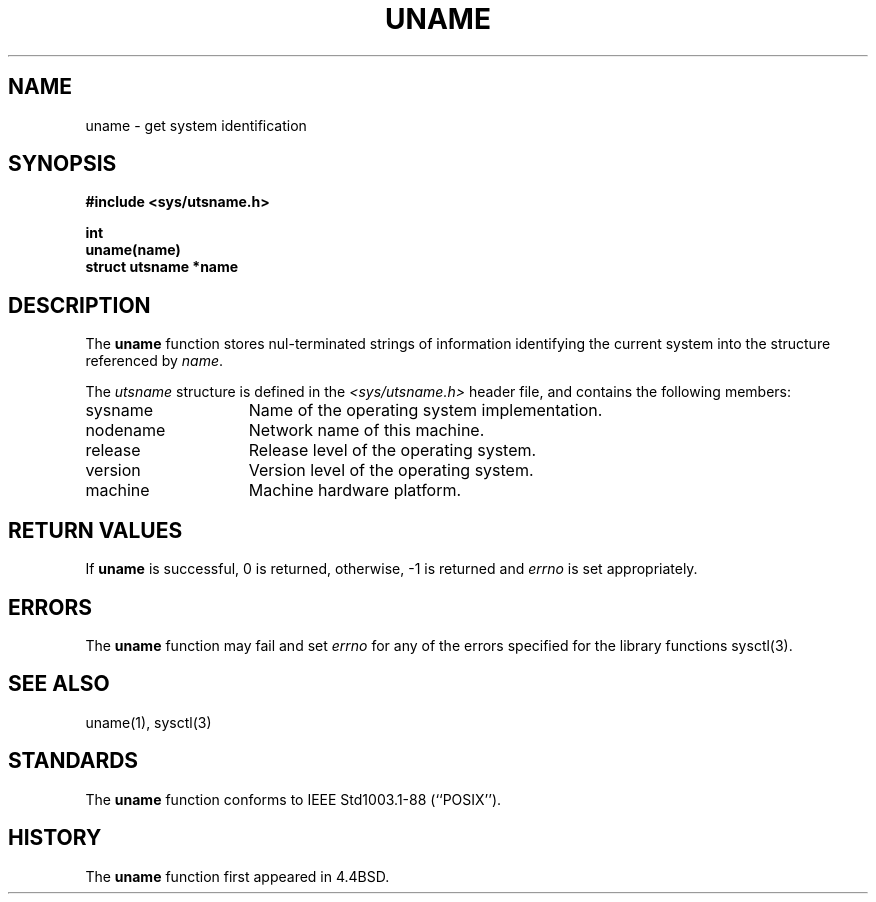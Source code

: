 .\" Copyright (c) 1994
.\"	The Regents of the University of California.  All rights reserved.
.\"
.\" Redistribution and use in source and binary forms, with or without
.\" modification, are permitted provided that the following conditions
.\" are met:
.\" 1. Redistributions of source code must retain the above copyright
.\"    notice, this list of conditions and the following disclaimer.
.\" 2. Redistributions in binary form must reproduce the above copyright
.\"    notice, this list of conditions and the following disclaimer in the
.\"    documentation and/or other materials provided with the distribution.
.\" 3. All advertising materials mentioning features or use of this software
.\"    must display the following acknowledgement:
.\"	This product includes software developed by the University of
.\"	California, Berkeley and its contributors.
.\" 4. Neither the name of the University nor the names of its contributors
.\"    may be used to endorse or promote products derived from this software
.\"    without specific prior written permission.
.\"
.\" THIS SOFTWARE IS PROVIDED BY THE REGENTS AND CONTRIBUTORS ``AS IS'' AND
.\" ANY EXPRESS OR IMPLIED WARRANTIES, INCLUDING, BUT NOT LIMITED TO, THE
.\" IMPLIED WARRANTIES OF MERCHANTABILITY AND FITNESS FOR A PARTICULAR PURPOSE
.\" ARE DISCLAIMED.  IN NO EVENT SHALL THE REGENTS OR CONTRIBUTORS BE LIABLE
.\" FOR ANY DIRECT, INDIRECT, INCIDENTAL, SPECIAL, EXEMPLARY, OR CONSEQUENTIAL
.\" DAMAGES (INCLUDING, BUT NOT LIMITED TO, PROCUREMENT OF SUBSTITUTE GOODS
.\" OR SERVICES; LOSS OF USE, DATA, OR PROFITS; OR BUSINESS INTERRUPTION)
.\" HOWEVER CAUSED AND ON ANY THEORY OF LIABILITY, WHETHER IN CONTRACT, STRICT
.\" LIABILITY, OR TORT (INCLUDING NEGLIGENCE OR OTHERWISE) ARISING IN ANY WAY
.\" OUT OF THE USE OF THIS SOFTWARE, EVEN IF ADVISED OF THE POSSIBILITY OF
.\" SUCH DAMAGE.
.\"
.\"	@(#)uname.3	8.1.1 (2.11BSD GTE) 2/4/95
.\"
.TH UNAME 3 "February 4, 1995"
.UC 4
.SH NAME
uname \- get system identification
.SH SYNOPSIS
.nf
.ft B
#include <sys/utsname.h>

int
uname(name)
struct utsname *name
.ft R
.fi
.SH DESCRIPTION
The
.B uname
function stores nul-terminated strings of information identifying
the current system into the structure referenced by
.IR name .
.PP
The
.I utsname
structure is defined in the
.I <sys/utsname.h>
header file, and contains the following members:
.TP 15
sysname
Name of the operating system implementation.
.TP 15
nodename
Network name of this machine.
.TP 15
release
Release level of the operating system.
.TP 15
version
Version level of the operating system.
.TP 15
machine
Machine hardware platform.
.SH RETURN VALUES
If
.B uname
is successful, 0 is returned, otherwise, -1 is returned and
.I errno
is set appropriately.
.SH ERRORS
The
.B uname
function may fail and set
.I errno
for any of the errors specified for the library functions
sysctl(3).
.SH SEE ALSO
uname(1), sysctl(3)
.SH STANDARDS
The
.B uname
function conforms to
IEEE Std1003.1-88 (``POSIX'').
.SH HISTORY
The
.B uname
function first appeared in 4.4BSD.

